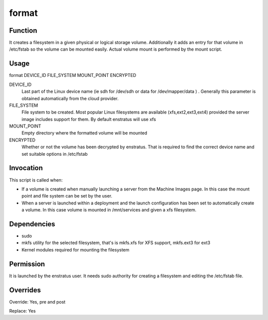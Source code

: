 format
~~~~~~

Function
++++++++

It creates a filesystem in a given physical or logical storage volume. Additionally it adds an entry for that volume in /etc/fstab so the volume can be mounted easily. Actual volume mount is performed by the mount script.


Usage
+++++

format DEVICE_ID FILE_SYSTEM MOUNT_POINT ENCRYPTED


DEVICE_ID
	Last part of the Linux device name (ie sdh for /dev/sdh or data for /dev/mapper/data ) . Generally this parameter is obtained automatically from the cloud provider.

FILE_SYSTEM
	File system to be created. Most popular Linux filesystems are available (xfs,ext2,ext3,ext4) provided the server image includes support for them. By default enstratus will use xfs

MOUNT_POINT
	Empty directory where the formatted volume will be mounted

ENCRYPTED
	Whether or not the volume has been decrypted by enstratus. That is required to find the correct device name and set suitable options in /etc/fstab


Invocation
++++++++++

This script is called when:

* If a volume is created when manually launching a server from the Machine Images page. In this case the mount point and file system can be set by the user.
* When a server is launched within a deployment and the launch configuration has been set to automatically create a volume. In this case volume is mounted in /mnt/services and given a xfs filesystem.

Dependencies
++++++++++++

* sudo
* mkfs utility for the selected filesystem, that's is mkfs.xfs for XFS support, mkfs.ext3 for ext3
* Kernel modules required for mounting the filesystem

Permission
++++++++++

It is launched by the enstratus user. It needs sudo authority for creating a filesystem and editing the /etc/fstab file.


Overrides
+++++++++

Override: Yes, pre and post

Replace: Yes
